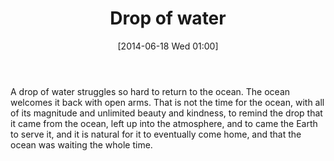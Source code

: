 #+POSTID: 8732
#+DATE: [2014-06-18 Wed 01:00]
#+OPTIONS: toc:nil num:nil todo:nil pri:nil tags:nil ^:nil TeX:nil
#+CATEGORY: Article
#+TAGS: philosophy
#+TITLE: Drop of water

A drop of water struggles so hard to return to the ocean. The ocean welcomes it
back with open arms. That is not the time for the ocean, with all of its magnitude
and unlimited beauty and kindness, to remind the drop that it came from the ocean,
left up into the atmosphere, and to came the Earth to serve it, and it is natural for it to
eventually come home, and that the ocean was waiting the whole time.






